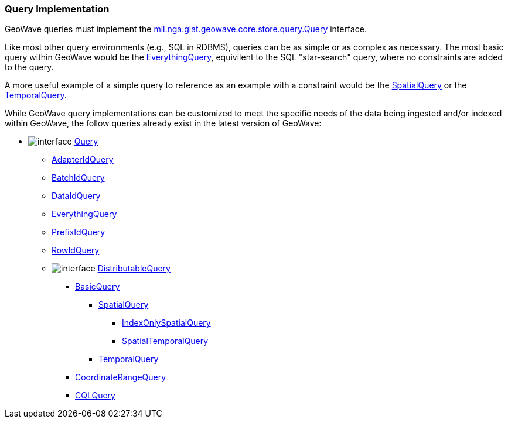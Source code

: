 [[query-impl]]
<<<
[[query-impl]]
=== Query Implementation

:linkattrs:

GeoWave queries must implement the link:https://github.com/locationtech/geowave/blob/master/core/store/src/main/java/mil/nga/giat/geowave/core/store/query/Query.java[mil.nga.giat.geowave.core.store.query.Query, window="_blank"] interface.

Like most other query environments (e.g., SQL in RDBMS), queries can be as simple or as complex as necessary. The most basic query within GeoWave would be the link:https://github.com/locationtech/geowave/blob/master/core/store/src/main/java/mil/nga/giat/geowave/core/store/query/EverythingQuery.java[EverythingQuery, window="_blank"], equivilent to the SQL "star-search" query, where no constraints are added to the query.

A more useful example of a simple query to reference as an example with a constraint would be the link:https://github.com/locationtech/geowave/blob/master/core/geotime/src/main/java/mil/nga/giat/geowave/core/geotime/store/query/SpatialQuery.java[SpatialQuery, window="_blank"] or the link:https://github.com/locationtech/geowave/blob/master/core/geotime/src/main/java/mil/nga/giat/geowave/core/geotime/store/query/TemporalQuery.java[TemporalQuery, window="_blank"].

While GeoWave query implementations can be customized to meet the specific needs of the data being ingested and/or indexed within GeoWave, the follow queries already exist in the latest version of GeoWave:

* image:interface.png[] link:https://github.com/locationtech/geowave/blob/master/core/store/src/main/java/mil/nga/giat/geowave/core/store/query/Query.java[Query, window="_blank"]
** link:https://github.com/locationtech/geowave/blob/master/core/store/src/main/java/mil/nga/giat/geowave/core/store/query/AdapterIdQuery.java[AdapterIdQuery, window="_blank"]
** link:https://github.com/locationtech/geowave/blob/master/analytics/api/src/main/java/mil/nga/giat/geowave/analytic/clustering/DistortionGroupManagement.java#L131[BatchIdQuery, window="_blank"]
** link:https://github.com/locationtech/geowave/blob/master/core/store/src/main/java/mil/nga/giat/geowave/core/store/query/DataIdQuery.java[DataIdQuery, window="_blank"]
** link:https://github.com/locationtech/geowave/blob/master/core/store/src/main/java/mil/nga/giat/geowave/core/store/query/EverythingQuery.java[EverythingQuery, window="_blank"]
** link:https://github.com/locationtech/geowave/blob/master/core/store/src/main/java/mil/nga/giat/geowave/core/store/query/PrefixIdQuery.java[PrefixIdQuery, window="_blank"]
** link:https://github.com/locationtech/geowave/blob/master/core/store/src/main/java/mil/nga/giat/geowave/core/store/query/RowIdQuery.java[RowIdQuery, window="_blank"]
** image:interface.png[] link:https://github.com/locationtech/geowave/blob/master/core/store/src/main/java/mil/nga/giat/geowave/core/store/query/DistributableQuery.java[DistributableQuery, window="_blank"]
*** link:https://github.com/locationtech/geowave/blob/master/core/store/src/main/java/mil/nga/giat/geowave/core/store/query/BasicQuery.java[BasicQuery, window="_blank"]
**** link:https://github.com/locationtech/geowave/blob/master/core/geotime/src/main/java/mil/nga/giat/geowave/core/geotime/store/query/SpatialQuery.java[SpatialQuery, window="_blank"]
***** link:https://github.com/locationtech/geowave/blob/master/core/geotime/src/main/java/mil/nga/giat/geowave/core/geotime/store/query/IndexOnlySpatialQuery.java[IndexOnlySpatialQuery, window="_blank"]
***** link:https://github.com/locationtech/geowave/blob/master/core/geotime/src/main/java/mil/nga/giat/geowave/core/geotime/store/query/SpatialTemporalQuery.java[SpatialTemporalQuery, window="_blank"]
**** link:https://github.com/locationtech/geowave/blob/master/core/geotime/src/main/java/mil/nga/giat/geowave/core/geotime/store/query/TemporalQuery.java[TemporalQuery, window="_blank"]
*** link:https://github.com/locationtech/geowave/blob/master/core/store/src/main/java/mil/nga/giat/geowave/core/store/query/CoordinateRangeQuery.java[CoordinateRangeQuery, window="_blank"]
*** link:https://github.com/locationtech/geowave/blob/master/extensions/adapters/vector/src/main/java/mil/nga/giat/geowave/adapter/vector/query/cql/CQLQuery.java[CQLQuery, window="_blank"]

